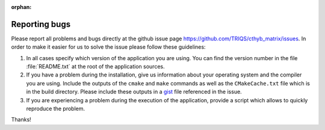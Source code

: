 :orphan:

Reporting bugs
==============

Please report all problems and bugs directly at the github issue page
`<https://github.com/TRIQS/cthyb_matrix/issues>`_.  In order to make it easier
for us to solve the issue please follow these guidelines:

#. In all cases specify which version of the application you are using. You can
   find the version number in the file :file:`README.txt` at the root of the
   application sources.

#. If you have a problem during the installation, give us information about
   your operating system and the compiler you are using. Include the outputs of
   the ``cmake`` and ``make`` commands as well as the ``CMakeCache.txt`` file
   which is in the build directory. Please include these outputs in a 
   `gist <http://gist.github.com/>`_ file referenced in the issue.

#. If you are experiencing a problem during the execution of the application, provide
   a script which allows to quickly reproduce the problem.

Thanks!
